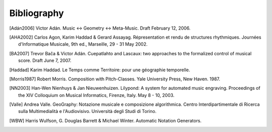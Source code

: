 Bibliography
============

.. [Adán2006] Víctor Adán. Music <-> Geometry <-> Meta-Music. Draft February 12, 2006.

.. [AHA2002] Carlos Agon, Karim Haddad & Gerard Assayag. Répresentation et rendu de structures rhythmiques. Journées d'Informatique Musicale, 9th ed., Marseille, 29 - 31 May 2002.

.. [BA2007] Trevor Bača & Víctor Adán. Cuepatlahto and Lascaux: two approaches to the formalized control of musical score. Draft June 7, 2007.

.. [Haddad] Karim Haddad. Le Temps comme Territoire: pour une géographie temporelle.

.. [Morris1987] Robert Morris. Composition with Pitch-Classes. Yale University Press, New Haven. 1987.

.. [NN2003] Han-Wen Nienhuys & Jan Nieuwenhuizen. Lilypond: A system for automated music engraving. Proceedings of the XIV Colloquium on Musical Informatics, Firenze, Italy. May 8 - 10, 2003.

.. [Valle] Andrea Valle. GeoGraphy: Notazione musicale e composizione algorithmica. Centro Interdipartimentale di Ricerca sulla Multimedialità e l'Audiovisivo. Università degli Studi di Torino.

.. [WBW] Harris Wulfson, G. Douglas Barrett & Michael Winter. Automatic Notation Generators.
